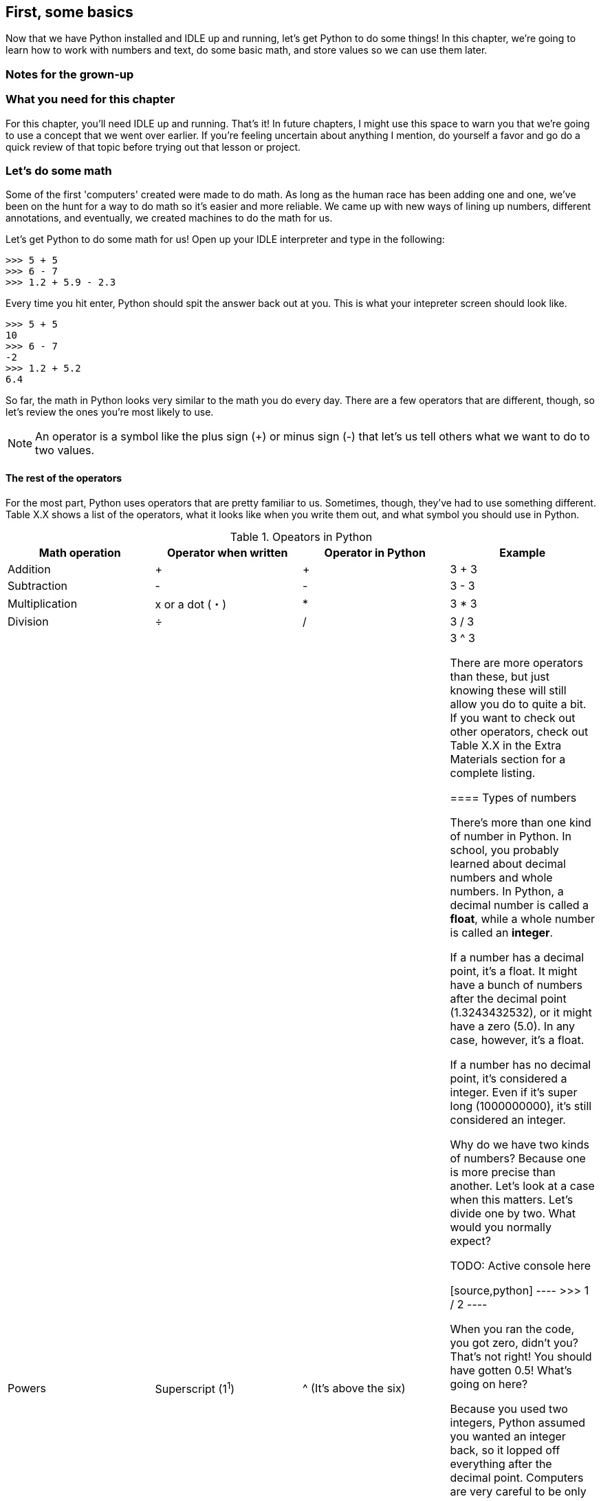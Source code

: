 == First, some basics

Now that we have Python installed and IDLE up and running, let's get Python to do some things! In this chapter, we're going to learn how to work with numbers and text, do some basic math, and store values so we can use them later.

=== Notes for the grown-up

=== What you need for this chapter

For this chapter, you'll need IDLE up and running. That's it! In future chapters, I might use this space to warn you that we're going to use a concept that we went over earlier. If you're feeling uncertain about anything I mention, do yourself a favor and go do a quick review of that topic before trying out that lesson or project.

=== Let's do some math

Some of the first 'computers' created were made to do math. As long as the human race has been adding one and one, we've been on the hunt for a way to do math so it's easier and more reliable. We came up with new ways of lining up numbers, different annotations, and eventually, we created machines to do the math for us.

Let's get Python to do some math for us! Open up your IDLE interpreter and type in the following:

[source,python]
----
>>> 5 + 5
>>> 6 - 7
>>> 1.2 + 5.9 - 2.3
----

Every time you hit enter, Python should spit the answer back out at you. This is what your intepreter screen should look like.

[source,python]
----
>>> 5 + 5
10
>>> 6 - 7
-2
>>> 1.2 + 5.2
6.4
----

So far, the math in Python looks very similar to the math you do every day. There are a few operators that are different, though, so let's review the ones you're most likely to use.

NOTE: An operator is a symbol like the plus sign (+) or minus sign (-) that let's us tell others what we want to do to two values.

==== The rest of the operators

For the most part, Python uses operators that are pretty familiar to us. Sometimes, though, they've had to use something different. Table X.X shows a list of the operators, what it looks like when you write them out, and what symbol you should use in Python.

.Opeators in Python
|===
|Math operation |Operator when written |Operator in Python |Example

|Addition
| +
| +
| 3 + 3

|Subtraction
| -
| -
| 3 - 3

|Multiplication
| x or a dot (・)
| *
| 3 * 3

|Division
| ÷
| /
| 3 / 3

|Powers
| Superscript (1^1^)
| ^ (It's above the six)
| 3 ^ 3

There are more operators than these, but just knowing these will still allow you do to quite a bit. If you want to check out other operators, check out Table X.X in the Extra Materials section for a complete listing.

==== Types of numbers

There's more than one kind of number in Python. In school, you probably learned about decimal numbers and whole numbers. In Python, a decimal number is called a *float*, while a whole number is called an *integer*. 

If a number has a decimal point, it's a float. It might have a bunch of numbers after the decimal point (1.3243432532), or it might have a zero (5.0). In any case, however, it's a float.

If a number has no decimal point, it's considered a integer. Even if it's super long (1000000000), it's still considered an integer.

Why do we have two kinds of numbers? Because one is more precise than another. Let's look at a case when this matters. Let's divide one by two. What would you normally expect?

TODO: Active console here

[source,python]
----
>>> 1 / 2
----

When you ran the code, you got zero, didn't you? That's not right! You should have gotten 0.5! What's going on here?

Because you used two integers, Python assumed you wanted an integer back, so it lopped off everything after the decimal point. Computers are very careful to be only as precise as you ask them to be, because precision takes energy. If Python always assumed you wanted to be super precise, your programs would run much more slowly?

So, what do we do if we want precision? Make sure at least one of the numbers in your statement is a decimal. Then, Python will know you want a decimal back! Try changing one of the numbers here to a decimal point so you get 0.5 back instead of 0.

TODO: Active console here

[source,python]
----
>>> 1 / 2
----

=== Storing information

==== Rules about naming variables

=== Storing text

==== Printing text

==== Doing math?

=== Comparing values

=== Let's play with turtles!

==== How to get turtles started

==== Moving the turtle

==== Turning the turtle

==== Stamping and pens

=== Try this!

